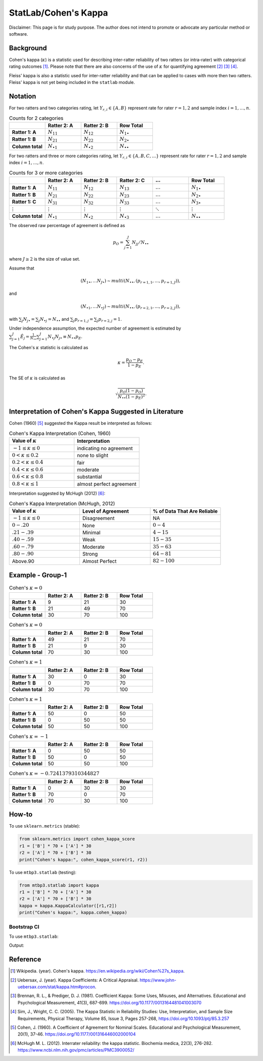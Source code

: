 ..
    #  Copyright (C) 2023-2024 Y Hsu <yh202109@gmail.com>
    #
    #  This program is free software: you can redistribute it and/or modify
    #  it under the terms of the GNU General Public license as published by
    #  the Free software Foundation, either version 3 of the License, or
    #  any later version.
    #
    #  This program is distributed in the hope that it will be useful,
    #  but WITHOUT ANY WARRANTY; without even the implied warranty of
    #  MERCHANTABILITY or FITNESS FOR A PARTICULAR PURPOSE. See the
    #  GNU General Public License for more details
    #
    #  You should have received a copy of the GNU General Public license
    #  along with this program. If not, see <https://www.gnu.org/license/>
   

.. raw:: html

    <style> .red-b {color:#aa0060; font-weight:bold} .red {color:#aa0060} </style>

.. role:: red-b

.. role:: red

#############
StatLab/Cohen's Kappa 
#############

:red-b:`Disclaimer:`
:red:`This page is for study purpose. The author does not intend to promote or advocate any particular method or software.`

*************
Background
*************

Cohen's kappa (:math:`\kappa`) is a statistic used for describing inter-ratter reliability of two ratters (or intra-rater) with categorical rating outcomes [1]_. 
Please note that there are also concerns of the use of :math:`\kappa` for quantifying agreement [2]_ [3]_ [4]_.

Fleiss' kappa is also a statistic used for inter-ratter reliability and that can be applied to cases with more then two ratters.
Fleiss' kappa is not yet being included in the ``statlab`` module.

*************
Notation 
*************

For two ratters and two categories rating, let :math:`Y_{r,i} \in \{A,B\}` represent rate
for rater :math:`r=1,2` and sample index :math:`i = 1, \ldots, n`.

.. list-table:: Counts for 2 categories
   :widths: 10 10 10 10
   :header-rows: 1

   * - 
     - Ratter 2: A
     - Ratter 2: B
     - Row Total
   * - **Ratter 1: A** 
     - :math:`N_{11}`
     - :math:`N_{12}` 
     - :math:`N_{1\bullet}` 
   * - **Ratter 1: B** 
     - :math:`N_{21}`
     - :math:`N_{22}` 
     - :math:`N_{2\bullet}` 
   * - **Column total**
     - :math:`N_{\bullet 1}`
     - :math:`N_{\bullet 2}` 
     - :math:`N_{\bullet\bullet}` 

For two ratters and three or more categories rating, let :math:`Y_{r,i} \in \{A,B,C, \ldots \}` represent rate 
for rater :math:`r=1,2` and sample index :math:`i = 1, \ldots, n`.

.. list-table:: Counts for 3 or more categories
   :widths: 10 10 10 10 10 10
   :header-rows: 1

   * - 
     - Ratter 2: A
     - Ratter 2: B
     - Ratter 2: C
     - :math:`\ldots` 
     - Row Total
   * - **Ratter 1: A**
     - :math:`N_{11}`
     - :math:`N_{12}` 
     - :math:`N_{13}` 
     - :math:`\ldots` 
     - :math:`N_{1\bullet}` 
   * - **Ratter 1: B**
     - :math:`N_{21}`
     - :math:`N_{22}` 
     - :math:`N_{23}` 
     - :math:`\ldots` 
     - :math:`N_{2\bullet}` 
   * - **Ratter 1: C**
     - :math:`N_{31}`
     - :math:`N_{32}` 
     - :math:`N_{33}` 
     - :math:`\ldots` 
     - :math:`N_{3\bullet}` 
   * - :math:`\vdots` 
     - :math:`\vdots`
     - :math:`\vdots`
     - :math:`\vdots`
     - :math:`\ddots` 
     - :math:`\vdots` 
   * - **Column total**
     - :math:`N_{\bullet 1}`
     - :math:`N_{\bullet 2}` 
     - :math:`N_{\bullet 3}` 
     - :math:`\ldots` 
     - :math:`N_{\bullet\bullet}` 

The observed raw percentage of agreement is defined as 

.. math::

  p_O = \sum_{j=1}^J N_{jj} / N_{\bullet\bullet}

where :math:`J \geq 2` is the size of value set.

Assume that 

.. math::
  (N_{1\bullet}, \ldots N_{J\bullet}) \sim multi(N_{\bullet \bullet}, (p_{r=1,1}, \ldots, p_{r=1,J})), 

and

.. math::
  (N_{\bullet 1}, \ldots N_{\bullet J}) \sim multi(N_{\bullet \bullet}, (p_{r=2,1}, \ldots, p_{r=2,J})), 

with :math:`\sum_j N_{j \bullet} = \sum_j N_{\bullet j} = N_{\bullet \bullet}` 
and :math:`\sum_j p_{r=1,j} = \sum_j p_{r=2, j} = 1`.

Under independence assumption, the expected number of agreement is estimated by
:math:`\sum_{j=1}^J\hat{E}_{j} = \frac{1}{N_{\bullet \bullet}}\sum_{j=1}^J N_{\bullet j} N_{j\bullet} \equiv N_{\bullet \bullet}p_E`.

The Cohen's :math:`\kappa` statistic is calculated as

.. math::
  \kappa = \frac{p_O - p_E}{1-p_E}.

The SE of :math:`\kappa` is calculated as

.. math::
  \sqrt{\frac{p_O(1-p_O)}{N_{\bullet \bullet}(1-p_E)^2}}.

*************
Interpretation of Cohen's Kappa Suggested in Literature
*************

Cohen (1960) [5]_ suggested the Kappa result be interpreted as follows: 

.. list-table:: Cohen's Kappa Interpretation (Cohen, 1960)
   :widths: 10 10 
   :header-rows: 1

   * - Value of :math:`\kappa`
     - Interpretation
   * - :math:`-1 \leq \kappa \leq 0`
     - indicating no agreement
   * - :math:`0 < \kappa \leq 0.2`
     - none to slight
   * - :math:`0.2 < \kappa \leq 0.4`
     - fair
   * - :math:`0.4 < \kappa \leq 0.6`
     - moderate
   * - :math:`0.6 < \kappa \leq 0.8` 
     - substantial
   * - :math:`0.8 < \kappa \leq 1`
     - almost perfect agreement 

Interpretation suggested by McHugh (2012) [6]_:

.. list-table:: Cohen's Kappa Interpretation (McHugh, 2012)
   :widths: 10 10 10
   :header-rows: 1

   * - Value of :math:`\kappa`
     - Level of Agreement
     - % of Data That Are Reliable
   * - :math:`-1 \leq \kappa \leq 0`
     - Disagreement
     - NA
   * - :math:`0-.20`
     - None
     - :math:`0-4%`
   * - :math:`.21-.39`
     - Minimal
     - :math:`4-15%`
   * - :math:`.40-.59`
     - Weak
     - :math:`15-35%`
   * - :math:`.60-.79`
     - Moderate
     - :math:`35-63%`
   * - :math:`.80-.90`
     - Strong
     - :math:`64-81%`
   * - Above.90
     - Almost Perfect
     - :math:`82-100%`

*************
Example - Group-1
*************

.. list-table:: Cohen's :math:`\kappa = 0`
   :widths: 10 10 10 10
   :header-rows: 1

   * - 
     - Ratter 2: A
     - Ratter 2: B
     - Row Total
   * - **Ratter 1: A**
     - 9
     - 21
     - 30
   * - **Ratter 1: B** 
     - 21
     - 49
     - 70
   * - **Column total**
     - 30
     - 70
     - 100

.. list-table:: Cohen's :math:`\kappa = 0`
   :widths: 10 10 10 10
   :header-rows: 1

   * - 
     - Ratter 2: A
     - Ratter 2: B
     - Row Total
   * - **Ratter 1: A**
     - 49
     - 21
     - 70
   * - **Ratter 1: B**
     - 21
     - 9
     - 30
   * - **Column total**
     - 70
     - 30
     - 100

.. list-table:: Cohen's :math:`\kappa = 1`
   :widths: 10 10 10 10
   :header-rows: 1

   * - 
     - Ratter 2: A
     - Ratter 2: B
     - Row Total
   * - **Ratter 1: A**
     - 30
     - 0
     - 30
   * - **Ratter 1: B**
     - 0
     - 70
     - 70
   * - **Column total**
     - 30
     - 70
     - 100

.. list-table:: Cohen's :math:`\kappa = 1`
   :widths: 10 10 10 10
   :header-rows: 1

   * - 
     - Ratter 2: A
     - Ratter 2: B
     - Row Total
   * - **Ratter 1: A**
     - 50
     - 0
     - 50
   * - **Ratter 1: B**
     - 0
     - 50
     - 50
   * - **Column total**
     - 50
     - 50
     - 100

.. list-table:: Cohen's :math:`\kappa = -1`
   :widths: 10 10 10 10
   :header-rows: 1

   * - 
     - Ratter 2: A
     - Ratter 2: B
     - Row Total
   * - **Ratter 1: A** 
     - 0
     - 50
     - 50
   * - **Ratter 1: B**
     - 50
     - 0
     - 50
   * - **Column total**
     - 50
     - 50
     - 100

.. list-table:: Cohen's :math:`\kappa = -0.7241379310344827`
   :widths: 10 10 10 10
   :header-rows: 1

   * - 
     - Ratter 2: A
     - Ratter 2: B
     - Row Total
   * - **Ratter 1: A**
     - 0
     - 30
     - 30
   * - **Ratter 1: B**
     - 70
     - 0
     - 70
   * - **Column total**
     - 70
     - 30
     - 100


*************
How-to 
*************

To use ``sklearn.metrics`` (stable):

.. code:: python

   from sklearn.metrics import cohen_kappa_score
   r1 = ['B'] * 70 + ['A'] * 30
   r2 = ['A'] * 70 + ['B'] * 30
   print("Cohen's kappa:", cohen_kappa_score(r1, r2))

To use ``mtbp3.statlab`` (testing):

.. code:: python

   from mtbp3.statlab import kappa
   r1 = ['B'] * 70 + ['A'] * 30
   r2 = ['A'] * 70 + ['B'] * 30
   kappa = kappa.KappaCalculator([r1,r2])
   print("Cohen's kappa:", kappa.cohen_kappa)

=============
Bootstrap CI
=============

To use ``mtbp3.statlab``:

.. testsetup:: *

   from mtbp3.statlab import kappa
   r1 = ['B'] * 70 + ['A'] * 30
   r2 = ['A'] * 70 + ['B'] * 30
   kappa = kappa.KappaCalculator(r1,r2)

.. testcode::

   print( kappa.bootstrap_cohen_ci(n_iterations=1000, confidence_level=0.95) )

Output:

.. testoutput::

   Cohen's kappa: -0.724
   Confidence Interval (95.0%): [-0.144, 0.135]




*************
Reference
*************

.. [1] Wikipedia. (year). Cohen's kappa. https://en.wikipedia.org/wiki/Cohen%27s_kappa.
.. [2] Uebersax, J. (year). Kappa Coefficients: A Critical Appraisal. https://www.john-uebersax.com/stat/kappa.htm#procon.
.. [3] Brennan, R. L., & Prediger, D. J. (1981). Coefficient Kappa: Some Uses, Misuses, and Alternatives. Educational and Psychological Measurement, 41(3), 687-699. https://doi.org/10.1177/0013164481041003070
.. [4] Sim, J., Wright, C. C. (2005). The Kappa Statistic in Reliability Studies: Use, Interpretation, and Sample Size Requirements, Physical Therapy, Volume 85, Issue 3, Pages 257-268, https://doi.org/10.1093/ptj/85.3.257
.. [5] Cohen, J. (1960). A Coefficient of Agreement for Nominal Scales. Educational and Psychological Measurement, 20(1), 37-46. https://doi.org/10.1177/001316446002000104 
.. [6] McHugh M. L. (2012). Interrater reliability: the kappa statistic. Biochemia medica, 22(3), 276-282. https://www.ncbi.nlm.nih.gov/pmc/articles/PMC3900052/